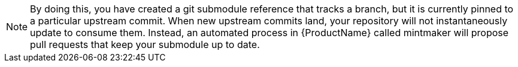 // TODO - add a link here later once we have an upstream doc established for mintmaker

NOTE: By doing this, you have created a git submodule reference that tracks a branch, but it is currently pinned to a particular upstream commit. When new upstream commits land, your repository will not instantaneously update to consume them. Instead, an automated process in {ProductName} called mintmaker will propose pull requests that keep your submodule up to date.
